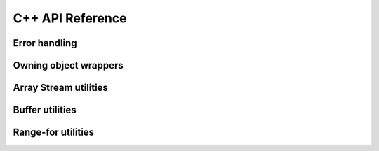.. Licensed to the Apache Software Foundation (ASF) under one
.. or more contributor license agreements.  See the NOTICE file
.. distributed with this work for additional information
.. regarding copyright ownership.  The ASF licenses this file
.. to you under the Apache License, Version 2.0 (the
.. "License"); you may not use this file except in compliance
.. with the License.  You may obtain a copy of the License at

..   http://www.apache.org/licenses/LICENSE-2.0

.. Unless required by applicable law or agreed to in writing,
.. software distributed under the License is distributed on an
.. "AS IS" BASIS, WITHOUT WARRANTIES OR CONDITIONS OF ANY
.. KIND, either express or implied.  See the License for the
.. specific language governing permissions and limitations
.. under the License.

C++ API Reference
==================

.. doxygengroup:: nanoarrow_hpp

Error handling
--------------

.. doxygengroup:: nanoarrow_hpp-errors
   :members:

Owning object wrappers
----------------------
.. doxygengroup:: nanoarrow_hpp-unique
   :members:

Array Stream utilities
----------------------

.. doxygengroup:: nanoarrow_hpp-array-stream
   :members:

Buffer utilities
----------------

.. doxygengroup:: nanoarrow_hpp-buffer
   :members:

Range-for utilities
-------------------

.. doxygengroup:: nanoarrow_hpp-range_for
   :members:
